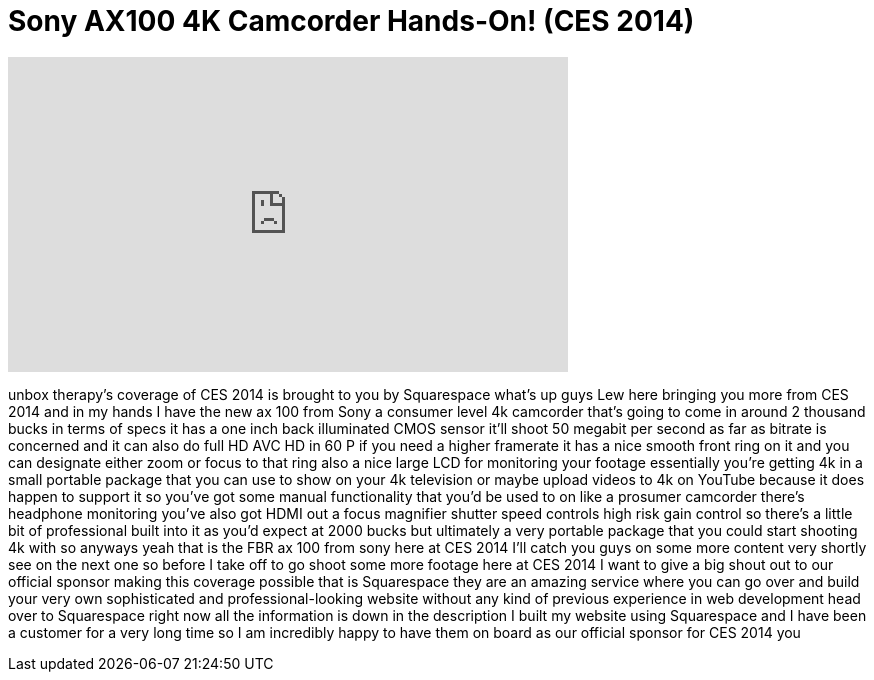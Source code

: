 = Sony AX100 4K Camcorder Hands-On! (CES 2014)
:published_at: 2014-01-08
:hp-alt-title: Sony AX100 4K Camcorder Hands-On! (CES 2014)
:hp-image: https://i.ytimg.com/vi/NZzzLYnLMJ8/maxresdefault.jpg


++++
<iframe width="560" height="315" src="https://www.youtube.com/embed/NZzzLYnLMJ8?rel=0" frameborder="0" allow="autoplay; encrypted-media" allowfullscreen></iframe>
++++

unbox therapy's coverage of CES 2014 is
brought to you by Squarespace what's up
guys Lew here bringing you more from CES
2014 and in my hands I have the new ax
100 from Sony a consumer level 4k
camcorder that's going to come in around
2 thousand bucks in terms of specs it
has a one inch back illuminated CMOS
sensor it'll shoot 50 megabit per second
as far as bitrate is concerned and it
can also do full HD AVC HD in 60 P if
you need a higher framerate it has a
nice smooth front ring on it and you can
designate either zoom or focus to that
ring also a nice large LCD for
monitoring your footage essentially
you're getting 4k in a small portable
package that you can use to show on your
4k television or maybe upload videos to
4k on YouTube because it does happen to
support it so you've got some manual
functionality that you'd be used to on
like a prosumer camcorder there's
headphone monitoring you've also got
HDMI out a focus magnifier shutter speed
controls high risk gain control so
there's a little bit of professional
built into it as you'd expect at 2000
bucks but ultimately a very portable
package that you could start shooting 4k
with so anyways yeah that is the FBR ax
100 from sony here at CES 2014 I'll
catch you guys on some more content very
shortly see on the next one
so before I take off to go shoot some
more footage here at CES 2014 I want to
give a big shout out to our official
sponsor making this coverage possible
that is Squarespace they are an amazing
service where you can go over and build
your very own sophisticated and
professional-looking website without any
kind of previous experience in web
development head over to Squarespace
right now all the information is down in
the description I built my website using
Squarespace and I have been a customer
for a very long time so I am incredibly
happy to have them on board as our
official sponsor for CES 2014
you